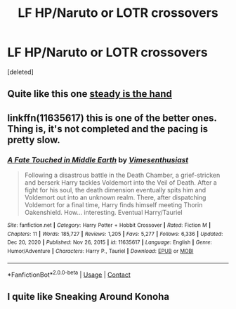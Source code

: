 #+TITLE: LF HP/Naruto or LOTR crossovers

* LF HP/Naruto or LOTR crossovers
:PROPERTIES:
:Score: 1
:DateUnix: 1612119030.0
:DateShort: 2021-Jan-31
:FlairText: Request
:END:
[deleted]


** Quite like this one [[https://www.fanfiction.net/s/13533898/1/Steady-is-the-Hand][steady is the hand]]
:PROPERTIES:
:Author: Academic_Evidence775
:Score: 1
:DateUnix: 1612128089.0
:DateShort: 2021-Feb-01
:END:


** linkffn(11635617) this is one of the better ones. Thing is, it's not completed and the pacing is pretty slow.
:PROPERTIES:
:Author: Sciny
:Score: 1
:DateUnix: 1612133830.0
:DateShort: 2021-Feb-01
:END:

*** [[https://www.fanfiction.net/s/11635617/1/][*/A Fate Touched in Middle Earth/*]] by [[https://www.fanfiction.net/u/4785338/Vimesenthusiast][/Vimesenthusiast/]]

#+begin_quote
  Following a disastrous battle in the Death Chamber, a grief-stricken and berserk Harry tackles Voldemort into the Veil of Death. After a fight for his soul, the death dimension eventually spits him and Voldemort out into an unknown realm. There, after dispatching Voldemort for a final time, Harry finds himself meeting Thorin Oakenshield. How... interesting. Eventual Harry/Tauriel
#+end_quote

^{/Site/:} ^{fanfiction.net} ^{*|*} ^{/Category/:} ^{Harry} ^{Potter} ^{+} ^{Hobbit} ^{Crossover} ^{*|*} ^{/Rated/:} ^{Fiction} ^{M} ^{*|*} ^{/Chapters/:} ^{11} ^{*|*} ^{/Words/:} ^{185,727} ^{*|*} ^{/Reviews/:} ^{1,205} ^{*|*} ^{/Favs/:} ^{5,277} ^{*|*} ^{/Follows/:} ^{6,336} ^{*|*} ^{/Updated/:} ^{Dec} ^{20,} ^{2020} ^{*|*} ^{/Published/:} ^{Nov} ^{26,} ^{2015} ^{*|*} ^{/id/:} ^{11635617} ^{*|*} ^{/Language/:} ^{English} ^{*|*} ^{/Genre/:} ^{Humor/Adventure} ^{*|*} ^{/Characters/:} ^{Harry} ^{P.,} ^{Tauriel} ^{*|*} ^{/Download/:} ^{[[http://www.ff2ebook.com/old/ffn-bot/index.php?id=11635617&source=ff&filetype=epub][EPUB]]} ^{or} ^{[[http://www.ff2ebook.com/old/ffn-bot/index.php?id=11635617&source=ff&filetype=mobi][MOBI]]}

--------------

*FanfictionBot*^{2.0.0-beta} | [[https://github.com/FanfictionBot/reddit-ffn-bot/wiki/Usage][Usage]] | [[https://www.reddit.com/message/compose?to=tusing][Contact]]
:PROPERTIES:
:Author: FanfictionBot
:Score: 1
:DateUnix: 1612133847.0
:DateShort: 2021-Feb-01
:END:


** I quite like Sneaking Around Konoha
:PROPERTIES:
:Author: Assurancetourix23
:Score: 0
:DateUnix: 1612123407.0
:DateShort: 2021-Jan-31
:END:
